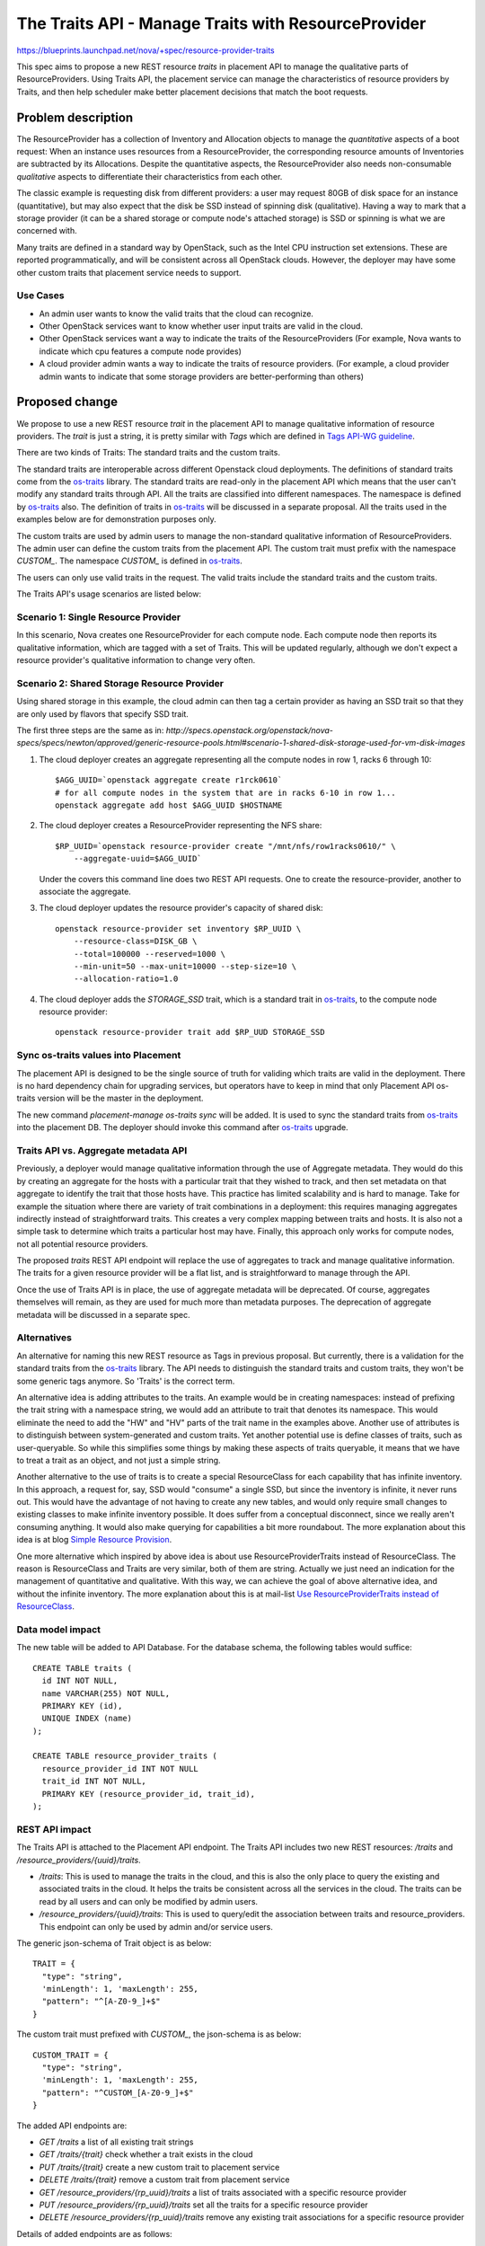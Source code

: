 ..
 This work is licensed under a Creative Commons Attribution 3.0 Unported
 License.

 http://creativecommons.org/licenses/by/3.0/legalcode

====================================================
The Traits API - Manage Traits with ResourceProvider
====================================================

https://blueprints.launchpad.net/nova/+spec/resource-provider-traits

This spec aims to propose a new REST resource `traits` in placement API to
manage the qualitative parts of ResourceProviders. Using Traits API, the
placement service can manage the characteristics of resource providers by
Traits, and then help scheduler make better placement decisions that match the
boot requests.

Problem description
===================

The ResourceProvider has a collection of Inventory and Allocation objects to
manage the *quantitative* aspects of a boot request: When an instance uses
resources from a ResourceProvider, the corresponding resource amounts of
Inventories are subtracted by its Allocations. Despite the quantitative
aspects, the ResourceProvider also needs non-consumable *qualitative* aspects
to differentiate their characteristics from each other.

The classic example is requesting disk from different providers: a user may
request 80GB of disk space for an instance (quantitative), but may also expect
that the disk be SSD instead of spinning disk (qualitative). Having a way to
mark that a storage provider (it can be a shared storage or compute node's
attached storage) is SSD or spinning is what we are concerned with.

Many traits are defined in a standard way by OpenStack, such as the Intel CPU
instruction set extensions. These are reported programmatically, and will be
consistent across all OpenStack clouds. However, the deployer may have some
other custom traits that placement service needs to support.

Use Cases
---------

* An admin user wants to know the valid traits that the cloud can recognize.
* Other OpenStack services want to know whether user input traits are valid in
  the cloud.
* Other OpenStack services want a way to indicate the traits of the
  ResourceProviders (For example, Nova wants to indicate which cpu features
  a compute node provides)
* A cloud provider admin wants a way to indicate the traits of resource
  providers. (For example, a cloud provider admin wants to indicate that some
  storage providers are better-performing than others)

Proposed change
===============

We propose to use a new REST resource `trait` in the placement API to manage
qualitative information of resource providers. The `trait` is just a string, it
is pretty similar with `Tags` which are defined in `Tags API-WG guideline`_.

There are two kinds of Traits: The standard traits and the custom traits.

The standard traits are interoperable across different Openstack cloud
deployments. The definitions of standard traits come from the `os-traits`_
library. The standard traits are read-only in the placement API which means
that the user can't modify any standard traits through API. All the traits are
classified into different namespaces. The namespace is defined by `os-traits`_
also. The definition of traits in `os-traits`_ will be discussed in a separate
proposal. All the traits used in the examples below are for demonstration
purposes only.

The custom traits are used by admin users to manage the non-standard
qualitative information of ResourceProviders. The admin user can define the
custom traits from the placement API. The custom trait must prefix with
the namespace `CUSTOM_`. The namespace `CUSTOM_` is defined in `os-traits`_.

The users can only use valid traits in the request. The valid traits include
the standard traits and the custom traits.

The Traits API's usage scenarios are listed below:

Scenario 1: Single Resource Provider
------------------------------------

In this scenario, Nova creates one ResourceProvider for each compute node.
Each compute node then reports its qualitative information, which are tagged
with a set of Traits. This will be updated regularly, although we don't expect
a resource provider's qualitative information to change very often.

Scenario 2: Shared Storage Resource Provider
--------------------------------------------

Using shared storage in this example, the cloud admin can then tag a certain
provider as having an SSD trait so that they are only used by flavors that
specify SSD trait.

The first three steps are the same as in:
`http://specs.openstack.org/openstack/nova-specs/specs/newton/approved/generic-resource-pools.html#scenario-1-shared-disk-storage-used-for-vm-disk-images`

1) The cloud deployer creates an aggregate representing all the compute
   nodes in row 1, racks 6 through 10::

    $AGG_UUID=`openstack aggregate create r1rck0610`
    # for all compute nodes in the system that are in racks 6-10 in row 1...
    openstack aggregate add host $AGG_UUID $HOSTNAME

2) The cloud deployer creates a ResourceProvider representing the NFS share::

    $RP_UUID=`openstack resource-provider create "/mnt/nfs/row1racks0610/" \
        --aggregate-uuid=$AGG_UUID`

   Under the covers this command line does two REST API requests.
   One to create the resource-provider, another to associate the
   aggregate.

3) The cloud deployer updates the resource provider's capacity of shared disk::

    openstack resource-provider set inventory $RP_UUID \
        --resource-class=DISK_GB \
        --total=100000 --reserved=1000 \
        --min-unit=50 --max-unit=10000 --step-size=10 \
        --allocation-ratio=1.0

4) The cloud deployer adds the `STORAGE_SSD` trait, which is a standard trait
   in `os-traits`_, to the compute node resource provider::

    openstack resource-provider trait add $RP_UUD STORAGE_SSD


Sync os-traits values into Placement
------------------------------------

The placement API is designed to be the single source of truth for validing
which traits are valid in the deployment. There is no hard dependency chain
for upgrading services, but operators have to keep in mind that only Placement
API os-traits version will be the master in the deployment.

The new command `placement-manage os-traits sync` will be added. It is used to
sync the standard traits from `os-traits`_ into the placement DB. The deployer
should invoke this command after `os-traits`_ upgrade.

Traits API vs. Aggregate metadata API
-------------------------------------

Previously, a deployer would manage qualitative information through the use of
Aggregate metadata. They would do this by creating an aggregate for the hosts
with a particular trait that they wished to track, and then set metadata on
that aggregate to identify the trait that those hosts have. This practice has
limited scalability and is hard to manage. Take for example the situation where
there are variety of trait combinations in a deployment: this requires managing
aggregates indirectly instead of straightforward traits. This creates a very
complex mapping between traits and hosts.  It is also not a simple task to
determine which traits a particular host may have.  Finally, this approach only
works for compute nodes, not all potential resource providers.

The proposed `traits` REST API endpoint will replace the use of aggregates to
track and manage qualitative information. The traits for a given resource
provider will be a flat list, and is straightforward to manage through the API.

Once the use of Traits API is in place, the use of aggregate metadata will
be deprecated. Of course, aggregates themselves will remain, as they are used
for much more than metadata purposes. The deprecation of aggregate metadata
will be discussed in a separate spec.

Alternatives
------------

An alternative for naming this new REST resource as Tags in previous proposal.
But currently, there is a validation for the standard traits from the
`os-traits`_ library. The API needs to distinguish the standard traits and
custom traits, they won't be some generic tags anymore. So 'Traits' is
the correct term.

An alternative idea is adding attributes to the traits. An example would be in
creating namespaces: instead of prefixing the trait string with a namespace
string, we would add an attribute to trait that denotes its namespace. This
would eliminate the need to add the "HW" and "HV" parts of the trait name in
the examples above. Another use of attributes is to distinguish between
system-generated and custom traits. Yet another potential use is define
classes of traits, such as user-queryable. So while this simplifies some things
by making these aspects of traits queryable, it means that we have to treat a
trait as an object, and not just a simple string.

Another alternative to the use of traits is to create a special ResourceClass
for each capability that has infinite inventory. In this approach, a request
for, say, SSD would "consume" a single SSD, but since the inventory is
infinite, it never runs out. This would have the advantage of not having to
create any new tables, and would only require small changes to existing classes
to make infinite inventory possible. It does suffer from a conceptual
disconnect, since we really aren't consuming anything. It would also make
querying for capabilities a bit more roundabout. The more explanation about
this idea is at blog `Simple Resource Provision`_.

One more alternative which inspired by above idea is about use
ResourceProviderTraits instead of ResourceClass. The reason is ResourceClass
and Traits are very similar, both of them are string. Actually we just need an
indication for the management of quantitative and qualitative. With this way,
we can achieve the goal of above alternative idea, and without the infinite
inventory. The more explanation about this is at mail-list `Use
ResourceProviderTraits instead of ResourceClass`_.

Data model impact
-----------------

The new table will be added to API Database. For the database schema, the
following tables would suffice::

  CREATE TABLE traits (
    id INT NOT NULL,
    name VARCHAR(255) NOT NULL,
    PRIMARY KEY (id),
    UNIQUE INDEX (name)
  );

  CREATE TABLE resource_provider_traits (
    resource_provider_id INT NOT NULL
    trait_id INT NOT NULL,
    PRIMARY KEY (resource_provider_id, trait_id),
  );


REST API impact
---------------

The Traits API is attached to the Placement API endpoint. The Traits API
includes two new REST resources: `/traits` and
`/resource_providers/{uuid}/traits`.

* `/traits`: This is used to manage the traits in the cloud, and this is also
  the only place to query the existing and associated traits in the cloud. It
  helps the traits be consistent across all the services in the cloud. The
  traits can be read by all users and can only be modified by admin users.
* `/resource_providers/{uuid}/traits`: This is used to query/edit the
  association between traits and resource_providers. This endpoint can only be
  used by admin and/or service users.

The generic json-schema of Trait object is as below::

  TRAIT = {
    "type": "string",
    'minLength': 1, 'maxLength': 255,
    "pattern": "^[A-Z0-9_]+$"
  }

The custom trait must prefixed with `CUSTOM_`, the json-schema is as below::

  CUSTOM_TRAIT = {
    "type": "string",
    'minLength': 1, 'maxLength': 255,
    "pattern": "^CUSTOM_[A-Z0-9_]+$"
  }

The added API endpoints are:

* `GET /traits` a list of all existing trait strings
* `GET /traits/{trait}` check whether a trait exists in the cloud
* `PUT /traits/{trait}` create a new custom trait to placement service
* `DELETE /traits/{trait}` remove a custom trait from placement service
* `GET /resource_providers/{rp_uuid}/traits` a list of traits associated with a
  specific resource provider
* `PUT /resource_providers/{rp_uuid}/traits` set all the traits for a specific
  resource provider
* `DELETE /resource_providers/{rp_uuid}/traits` remove any existing trait
  associations for a specific resource provider

Details of added endpoints are as follows:

`GET` /traits
*************

Return a list of valid trait strings according to parameters specified.

The body of the response must match the following JSONSchema document::

    {
        "type": "object",
        "properties": {
            "traits": {
                "type": "array",
                "items": TRAIT,
            }
        },
        'required': ['traits'],
        'additionalProperties': False
    }

The default action is to query all the standard and custom traits in
placement service::

    GET /traits

The response::

    200 OK
    Content-Type: application/json

    {
        "traits": [
            "HW_CPU_X86_3DNOW",
            "HW_CPU_X86_ABM",
            ...
            "CUSTOM_TRAIT_1",
            "CUSTOM_TRAIT_2"
        ]
    }

The following 3 sections specify the 3 different parameters of this GET
request.

`GET` /traits?name=starts_with:{prefix}
***************************************

To query the traits whose name begins with a specific prefix, use
`starts_with` operator with the query parameter `name`. For example, you can
query all the custom traits by filtering the traits with `CUSTOM` prefix.

Example::

    GET /traits?name=starts_with:CUSTOM

The response::

    200 OK
    Content-Type: application/json

    {
        "traits": [
            "CUSTOM_TRAIT_1",
            "CUSTOM_TRAIT_2"
        ]
    }

`GET` /traits?associated={True|False}
*************************************

To query the traits that have been associated with at least one resource
provider in the placement service, use the parameter `associated` to filter
them out.

`GET` /traits?name=in:a,b,c
***************************

Return the traits listed with the in: parameter that exist in this cloud.

For example, when admin-user creates flavor specifing trait strings, Nova can
get a list of which of these traits are defined in the deployment using the
example below::

    GET /traits?name=in:HW_CPU_X86_AVX,HW_CPU_X86_SSE,HW_CPU_X86_INVALID_FEATURE

Its response::

    200 OK
    Content-Type: application/json

    {
        "traits": [
            "HW_CPU_X86_AVX",
            "HW_CPU_X86_SSE"
        ]
    }

.. note::

    `HW_CPU_X86_INVALID_FEATURE` isn't a valid trait in the cloud, so it won't
    be included in the response. Nova can thus be aware of invalid traits and
    provide an informative response to users.

`GET` /traits/{trait_name}
**************************

This API is to check if a trait name exists in this cloud.

The returned response will be one of the following:

* `204 No Content` if the trait name exists.
* `404 Not Found` if the trait name does not exist.

`PUT` /traits/{trait_name}
**************************

This API is to insert a single custom trait without having to send the entire
trait list::

    PUT /traits/CUSTOM_TRAIT_1

Its response includes the new trait's URL in the `Location` header::

    Location: traits/CUSTOM_TRAIT_1

The returned response will be one of the following:

* `201 Created` if the insertion is successful.
* `204 No Content` if the trait already exists.
* `400 BadRequest` if trait name isn't prefixed with `CUSTOM_` prefix.
* `409 Conflict` if trait name conflicts with standard trait name.

`DELETE` /traits/{trait_name}
*****************************

This API is to delete the specified trait. Note that only custom traits can be
deleted.

The returned response will be one of the following:

* `204 No Content` if the removal is successful.
* `400 BadRequest` if the name to delete is standard trait.
* `404 Not Found` if no such trait exists.
* `409 Conflict` if the name to delete has associations with any
  ResourceProvider.

`GET` /resource_providers/{uuid}/traits
***************************************

Return the trait list provided by specific resource provider.

The response format is the similar with `GET /traits`, but with
`resource_provider_generation` in the body.

Example::

    200 OK
    Context-Type: application/json

    {
        "traits": [
            "HW_CPU_X86_3DNOW",
            "HW_CPU_X86_ABM",
            ...
            "CUSTOM_TRAIT_1",
            "CUSTOM_TRAIT_2"
        ],
        "resource_provider_generation": 3
    }

The returned response will be one of the following:

* `200 OK` if query is successful.
* `404 Not Found` if the resource provider identified by `{uuid}` is not found.

`PUT` /resource_providers/{uuid}/traits
***************************************

This API is to associate traits with specified resource provider. All the
associated traits will be replaced by the traits specified in the request body.
Nova-compute will report the compute node traits through this API.

The body of the request must match the following JSONSchema document::

    {
        "type": "object",
        "properties": {
            "traits": {
                "type": "array",
                "items": CUSTOM_TRAIT
            },
            "resource_provider_generation": {
                "type": "integer"
            }
        },
        'required': ['traits', 'resource_provider_generation'],
        'additionalProperties': False
    }

Example::

    PUT /resource_providers/508f3973-8e1a-4241-afec-ee3e21be0611/traits

    Content-type: application/json

    {
        "traits": [
            "CUSTOM_TRAIT_1",
            "CUSTOM_TRAIT_2"
        ],
        "resource_provider_generation": 112
    }

The successful HTTP will list the changed traits in the same format of GET
response. The returned response will be one of the following:

* `200 OK` if the update is successful.
* `400 Bad Request` if any of the specified traits are not valid. The valid
  traits can be queried by `GET /traits`.
* `404 Not Found` if the resource provider identified by `{uuid}` is not found.
* `409 Conflict` if the `resource_provider_generation` doesn't match with the
  server side.

`DELETE` /resource_providers/{uuid}/traits
******************************************

This API is to dissociate all the traits for the specific resource provider.

The returned response will be one of the following:

* `204 No Content` if the delete is successful.
* `404 Not Found` if the resource provider identified by `{uuid}` is not found.

Security impact
---------------

None

Notifications impact
--------------------

None

Other end user impact
---------------------

There will be a set of CLI commands for users to query and manage the Traits.

* openstack trait list [--starts-with {prefix}] [--name-in {name1},{name2}]
* openstack trait remove $TRAIT
* openstack trait add $TRAIT

Performance Impact
------------------

None

Other deployer impact
---------------------

* Deployers will need to set the traits for resources that aren't managed by
  OpenStack, such as the shared storage pools which used by compute node
  storage, as this will not be done automatically by any OpenStack service.
* Deployers will need to start using traits instead of aggregate metadata for
  managing qualitative information in anticipation of aggregate metadata being
  deprecated.
* The `os-traits`_ library in the placement service needs to be the latest
  version in the cloud, otherwise the new traits reported from other OpenStack
  services won't be recognized by Placement service. So when upgrade the cloud
  to involve the new traits, the `os-traits`_ library in the placement service
  need to be upgraded first.
* The deployer needs to run command `placement-manage os-trait sync` before
  starting the placement or new `os-traits`_ released to ensure the new traits
  are imported into the placement DB.

Developer impact
----------------

Only developers working on the Scheduler and/or Placement API will have to be
aware of these changes.

Implementation
==============

Assignee(s)
-----------

Primary assignee:
  Alex Xu <hejie.xu@intel.com>

Other contributors:
  Cheng, Yingxin <yingxin.cheng@intel.com>
  Jin, Yuntong <yuntong.jin@intel.com>
  Tan, Lin <lin.tan@intel.com>
  Ed Leafe <ed@leafe.com>

Work Items
----------

* Add DB Schema for Traits
* Refactor the ResourceClassCache to be utilized by Traits
* Add Traits related object
* Implement the API for managing custom traits
* Enable to attach traits to the resource provider in object
* Implement the API for setting traits on the resource providers
* Add new cmd `placement-manage os-traits sync`

Dependencies
============

This proposal also depends on the `os-traits`_ library. This proposal uses
the `os-traits`_ library to determine which traits are standard and which
traits are not..

Testing
=======

Unit and functional tests should be added to ensure the Traits API works.

Documentation Impact
====================

The API docs should be added for the Traits API. The
Administrator docs should be added to explain how to use Traits API
to manage capabilities.

References
==========

.. _os-traits: https://github.com/openstack/os-traits

Maillist discussion:
http://lists.openstack.org/pipermail/openstack-dev/2016-July/099032.html

Tags API-WG guideline:
http://specs.openstack.org/openstack/api-wg/guidelines/tags.html

.. _Tags API-WG guideline: http://specs.openstack.org/openstack/api-wg/guidelines/tags.html

Simple Resource Provision:
https://anticdent.org/simple-resource-provision.html

.. _Simple Resource Provision: https://anticdent.org/simple-resource-provision.html

Use ResourceProviderTraits instead of ResourceClass
http://lists.openstack.org/pipermail/openstack-dev/2016-August/100634.html

.. _Use ResourceProviderTraits instead of ResourceClass: http://lists.openstack.org/pipermail/openstack-dev/2016-August/100634.html

.. _The concern of multiple version of os-traits library in the cloud: http://lists.openstack.org/pipermail/openstack-dev/2016-August/101637.html

History
=======

.. list-table:: Revisions
   :header-rows: 1

   * - Release Name
     - Description
   * - Ocata
     - Introduced
